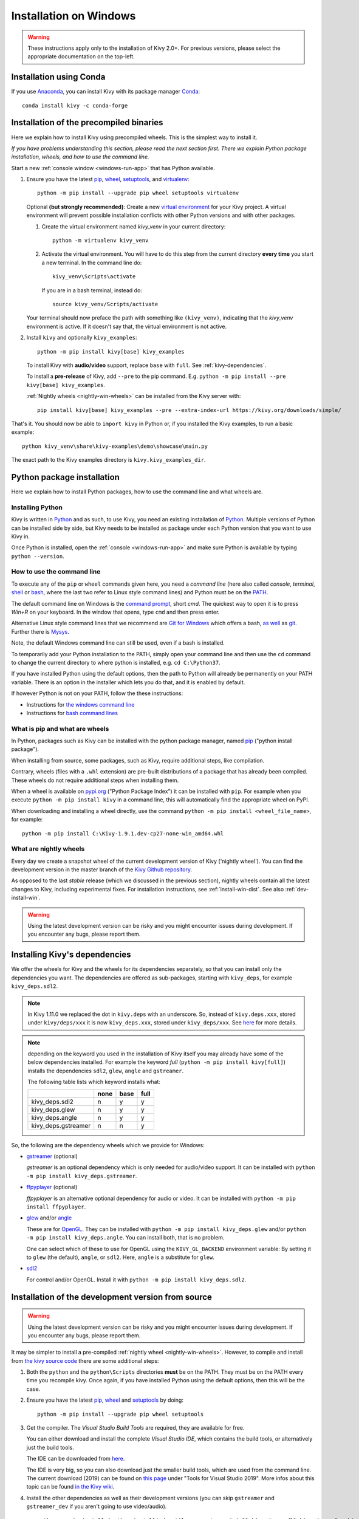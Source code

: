 .. _installation_windows:

Installation on Windows
=======================

.. warning::

    These instructions apply only to the installation of Kivy 2.0+.
    For previous versions, please select the appropriate
    documentation on the top-left.

Installation using Conda
------------------------

If you use `Anaconda <https://en.wikipedia.org/wiki/Anaconda_(Python_distribution)>`_, you can install Kivy with its package manager `Conda <https://en.wikipedia.org/wiki/Conda_(package_manager)>`_::

   conda install kivy -c conda-forge

.. _install-win-dist:

Installation of the precompiled binaries
----------------------------------------

Here we explain how to install Kivy using precompiled wheels. This is the simplest way to install it.

*If you have problems understanding this section, please read the next section first. There we explain Python package installation, wheels, and how to use the command line.*

Start a new :ref:`console window <windows-run-app>` that has Python available.

#. Ensure you have the latest `pip <https://pypi.org/project/pip/>`_, `wheel <https://pypi.org/project/wheel/>`_, `setuptools <https://pypi.org/project/setuptools/>`_, and `virtualenv <https://pypi.org/project/virtualenv/>`_::

     python -m pip install --upgrade pip wheel setuptools virtualenv

   Optional **(but strongly recommended)**: Create a new `virtual environment <https://virtualenv.pypa.io/en/latest/>`_
   for your Kivy project. A virtual environment will prevent possible installation conflicts with other Python versions and with other packages.
   
   #. Create the virtual environment named `kivy_venv` in your current directory::

        python -m virtualenv kivy_venv

   #. Activate the virtual environment. You will have to do this step from the current directory
      **every time** you start a new terminal. In the command line do::

        kivy_venv\Scripts\activate

      If you are in a bash terminal, instead do::

        source kivy_venv/Scripts/activate

   Your terminal should now preface the path with something like ``(kivy_venv)``, indicating that
   the `kivy_venv` environment is active. If it doesn't say that, the virtual environment is not active.

#. Install ``kivy`` and optionally ``kivy_examples``::

     python -m pip install kivy[base] kivy_examples

   To install Kivy with **audio/video** support, replace ``base`` with ``full``. See :ref:`kivy-dependencies`.

   To install a **pre-release** of Kivy, add ``--pre`` to the pip command. E.g.
   ``python -m pip install --pre kivy[base] kivy_examples``.

   :ref:`Nightly wheels <nightly-win-wheels>` can be installed from the Kivy server with::

     pip install kivy[base] kivy_examples --pre --extra-index-url https://kivy.org/downloads/simple/

That's it. You should now be able to ``import kivy`` in Python or, if you installed the Kivy examples, to run a basic
example::

    python kivy_venv\share\kivy-examples\demo\showcase\main.py

The exact path to the Kivy examples directory is ``kivy.kivy_examples_dir``.

Python package installation
---------------------------

Here we explain how to install Python packages, how to use the command line and what wheels are.

Installing Python
^^^^^^^^^^^^^^^^^

Kivy is written in
`Python <https://en.wikipedia.org/wiki/Python_%28programming_language%29>`_
and as such, to use Kivy, you need an existing
installation of `Python <https://www.python.org/downloads/windows/>`_.
Multiple versions of Python can be installed side by side, but Kivy needs to
be installed as package under each Python version that you want to use Kivy in.

Once Python is installed, open the :ref:`console <windows-run-app>` and make sure
Python is available by typing ``python --version``.

.. _windows-run-app:

How to use the command line
^^^^^^^^^^^^^^^^^^^^^^^^^^^

To execute any of the ``pip`` or ``wheel`` commands given here, you need a *command line* (here also called *console*, *terminal*, `shell <https://en.wikipedia.org/wiki/Unix_shell>`_ or `bash <https://en.wikipedia.org/wiki/Bash_(Unix_shell)>`_, where the last two refer to Linux style command lines) and Python must be on the `PATH <https://en.wikipedia.org/wiki/PATH_(variable)>`_.

The default command line on Windows is the
`command prompt <http://www.computerhope.com/issues/chusedos.htm>`_, short *cmd*. The
quickest way to open it is to press `Win+R` on your keyboard.
In the window that opens, type ``cmd`` and then press enter.

Alternative Linux style command lines that we recommend are
`Git for Windows <https://git-for-windows.github.io/>`_ which offers a bash, `as well <http://rogerdudler.github.io/git-guide/>`_ as
`git <https://try.github.io>`_. Further there is `Mysys <http://www.mingw.org/wiki/MSYS>`_.

Note, the default Windows command line can still be used, even if a bash is installed.

To temporarily add your Python installation to the PATH, simply open your command line and then use the ``cd`` command to change the current directory to where python is installed, e.g. ``cd C:\Python37``.

If you have installed Python using the default options, then the path to Python will already be permanently on your PATH variable. There is an option in the installer which lets you do that, and it is enabled by default.

If however Python is not on your PATH, follow the these instructions:

* Instructions for `the windows command line <http://www.computerhope.com/issues/ch000549.htm>`_
* Instructions for `bash command lines <http://stackoverflow.com/q/14637979>`_

What is pip and what are wheels
^^^^^^^^^^^^^^^^^^^^^^^^^^^^^^^

In Python, packages such as Kivy can be installed with the python package
manager, named `pip <https://pip.pypa.io/en/stable/>`_ ("python install package").

When installing from source, some packages, such as Kivy, require additional steps, like compilation.

Contrary, wheels (files with a ``.whl`` extension) are pre-built
distributions of a package that has already been compiled.
These wheels do not require additional steps when installing them.

When a wheel is available on `pypi.org <https://pypi.python.org/pypi>`_ ("Python Package Index") it can be installed with ``pip``. For example when you execute ``python -m pip install kivy`` in a command line, this will automatically find the appropriate wheel on PyPI.

When downloading and installing a wheel directly, use the command
``python -m pip install <wheel_file_name>``, for example::

    python -m pip install C:\Kivy-1.9.1.dev-cp27-none-win_amd64.whl

.. _nightly-win-wheels:

What are nightly wheels
^^^^^^^^^^^^^^^^^^^^^^^

Every day we create a snapshot wheel of the current development version of Kivy ('nightly wheel'). You can find the development version in the master branch of the `Kivy Github repository <https://github.com/kivy/kivy>`_.

As opposed to the last *stable* release (which we discussed in the previous section), nightly wheels contain all the latest changes to Kivy, including experimental fixes.
For installation instructions, see :ref:`install-win-dist`. See also :ref:`dev-install-win`.

.. warning::

    Using the latest development version can be risky and you might encounter
    issues during development. If you encounter any bugs, please report them.

.. _kivy-dependencies:

Installing Kivy's dependencies
------------------------------

We offer the wheels for Kivy and the wheels for its dependencies separately, so that you can install only the dependencies you want. The dependencies are offered as sub-packages, starting with ``kivy_deps``, for example ``kivy_deps.sdl2``.

.. note::

    In Kivy 1.11.0 we replaced the dot in ``kivy.deps`` with an underscore. So, instead of ``kivy.deps.xxx``, stored under ``kivy/deps/xxx`` it is now ``kivy_deps.xxx``, stored under ``kivy_deps/xxx``.
    See `here <https://github.com/kivy/kivy/wiki/Moving-kivy.garden.xxx-to-kivy_garden.xxx-and-kivy.deps.xxx-to-kivy_deps.xxx#kivy-deps>`_
    for more details.

.. note::
    depending on the keyword you used in the installation of Kivy itself you may already have some of the below dependencies installed. For example the keyword *full* (``python -m pip install kivy[full]``) installs the dependencies ``sdl2``, ``glew``, ``angle`` and ``gstreamer``.
    
    The following table lists which keyword installs what:
    
    +---------------------+------+------+------+
    |                     | none | base | full |
    +=====================+======+======+======+
    | kivy_deps.sdl2      | n    | y    | y    |
    +---------------------+------+------+------+
    | kivy_deps.glew      | n    | y    | y    |
    +---------------------+------+------+------+
    | kivy_deps.angle     | n    | y    | y    |
    +---------------------+------+------+------+
    | kivy_deps.gstreamer | n    | n    | y    |
    +---------------------+------+------+------+

So, the following are the dependency wheels which we provide for Windows:

* `gstreamer <https://gstreamer.freedesktop.org>`_ (optional)

  `gstreamer` is an optional dependency which is only needed for audio/video support.
  It can be installed with  ``python -m pip install kivy_deps.gstreamer``.

* `ffpyplayer <https://pypi.org/project/ffpyplayer/>`_ (optional)

  `ffpyplayer` is an alternative optional dependency for audio or video.
  It can be installed with ``python -m pip install ffpyplayer``.

* `glew <http://glew.sourceforge.net/>`_ and/or
  `angle <https://github.com/Microsoft/angle>`_
  
  These are for `OpenGL <https://en.wikipedia.org/wiki/OpenGL>`_. They can be installed with ``python -m pip install kivy_deps.glew`` and/or ``python -m pip install kivy_deps.angle``. You can install both, that is no problem.

  One can select which of these to use for OpenGL using the
  ``KIVY_GL_BACKEND`` environment variable: By setting it to ``glew``
  (the default), ``angle``, or ``sdl2``. Here, ``angle`` is a substitute for ``glew``.

* `sdl2 <https://libsdl.org>`_

  For control and/or OpenGL. Install it with ``python -m pip install kivy_deps.sdl2``.

.. _dev-install-win:

Installation of the development version from source
---------------------------------------------------

.. warning::

    Using the latest development version can be risky and you might encounter
    issues during development. If you encounter any bugs, please report them.

It may be simpler to install a pre-compiled :ref:`nightly wheel <nightly-win-wheels>`.
However, to compile and install from `the kivy source code <https://github.com/kivy/kivy>`_ there are some additional steps:

#. Both the ``python`` and the ``python\Scripts`` directories **must** be on the PATH.
   They must be on the PATH every time you recompile kivy.
   Once again, if you have installed Python using the default options, then this will be the case.

#. Ensure you have the latest `pip <https://pypi.org/project/pip/>`_, `wheel <https://pypi.org/project/wheel/>`_ and `setuptools <https://pypi.org/project/setuptools/>`_ by doing::

     python -m pip install --upgrade pip wheel setuptools

#. Get the compiler.
   The *Visual Studio Build Tools* are required, they are available for free.
  
   You can either download and install the complete *Visual Studio IDE*, which contains the build tools, or alternatively just the build tools.
  
   The IDE can be downloaded from `here <https://www.visualstudio.com/downloads/>`_.

   The IDE is very big, so you can also download just the smaller build tools, which are used from the command line.
   The current download (2019) can be found on `this page <https://visualstudio.microsoft.com/downloads/?q=build+tools>`_ under "Tools for Visual Studio 2019". More infos about this topic can be found `in the Kivy wiki <https://github.com/kivy/kivy/wiki/Using-Visual-C---Build-Tools-instead-of-Visual-Studio-on-Windows>`_.

#. Install the other dependencies as well as their development versions (you can skip
   ``gstreamer`` and ``gstreamer_dev`` if you aren't going to use video/audio).

   .. parsed-literal::

     python -m pip install |cython_install| docutils pygments pypiwin32 kivy_deps.sdl2 \
     kivy_deps.glew kivy_deps.angle kivy_deps.gstreamer kivy_deps.glew_dev kivy_deps.sdl2_dev \
     kivy_deps.gstreamer_dev
   
   Notice, we don't pin the versions of the dependencies like we do for the stable Kivy, because we want the
   latest.

#. Skip to :ref:`alternate-win` if you wish to be able to edit Kivy after installing it.

   Otherwise, compile and install Kivy with ``pip install <filename>``, where
   ``<filename>`` can be a url such as
   ``https://github.com/kivy/kivy/archive/master.zip`` for Kivy master, or the
   full path to a local copy of a Kivy directory or downloaded zip.

.. _alternate-win:

Installing Kivy and editing it in place
^^^^^^^^^^^^^^^^^^^^^^^^^^^^^^^^^^^^^^^

For development purposes, Kivy is often cloned or downloaded to a location and then
installed with::

    python -m pip install -e kivy_path

Now you can safely compile Kivy in its current location with one of these
commands::

    make
    python setup.py build_ext --inplace

This will fully install Kivy and make it and available from Python. To recompile, remember to rerun the above command
whenever any of the Cython files are changed (e.g. if you pulled from GitHub).

Aside: Making Python available anywhere
---------------------------------------

There are two methods for launching Python on your ``*.py`` files.

Double-click method
^^^^^^^^^^^^^^^^^^^

If you only have one Python installed, and if you installed it using the default options, then ``*.py`` files are already
associated with your Python. You can run them by double clicking them in the file manager, or by just executing their name in a console window (without having to prepend ``python``).

Alternatively, if they are not assigned, you can do it the following way:

#. Right click on the Python file (.py file extension) in the file manager.
#. From the context menu that appears, select *Open With*
#. Browse your hard disk drive and find the ``python.exe`` file that you want
   to use (e.g. in the the virtual environment). Select it.
#. Select "Always open the file with..." if you don't want to repeat this
   procedure every time you double click a .py file.
#. You are done. Open the file.

Send-to method
^^^^^^^^^^^^^^

You can launch a .py file with Python using the *Send to* menu:

#. Browse to the ``python.exe`` you want to use. Right click on it and
   copy it.
#. Open Windows Explorer (the file explorer in Windows 8), and to go the address
   'shell:sendto'. You should get the special Windows directory `SendTo`
#. Paste the previously copied ``python.exe`` file **as a shortcut**.
#. Rename it to python <python-version>. E.g. ``python27-x64``

You can now execute your application by right clicking on the `.py` file ->
"Send To" -> "python <python-version>".

Uninstalling Kivy
^^^^^^^^^^^^^^^^^

To uninstall Kivy, remove the installed packages with pip. E.g. if you installed kivy following the instructions above, do::

     python -m pip uninstall kivy_deps.sdl2 kivy_deps.glew kivy_deps.gstreamer kivy_deps.angle
     python -m pip uninstall kivy

If you installed into a virtual environment, simply delete the virtual environment directory and create a new one.
